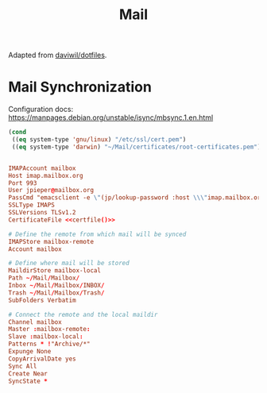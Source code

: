 #+TITLE: Mail

:SOURCE:
Adapted from [[https://github.com/daviwil/dotfiles.git][daviwil/dotfiles]].
:END:

* Mail Synchronization

Configuration docs: https://manpages.debian.org/unstable/isync/mbsync.1.en.html

#+NAME: certfile
#+begin_src emacs-lisp
(cond
 ((eq system-type 'gnu/linux) "/etc/ssl/cert.pem")
 ((eq system-type 'darwin) "~/Mail/certificates/root-certificates.pem"))
#+end_src

#+begin_src conf :tangle .mbsyncrc :noweb yes

IMAPAccount mailbox
Host imap.mailbox.org
Port 993
User jpieper@mailbox.org
PassCmd "emacsclient -e \"(jp/lookup-password :host \\\"imap.mailbox.org\\\" :user \\\"jpieper@mailbox.org\\\")\" | cut -d '\"' -f2"
SSLType IMAPS
SSLVersions TLSv1.2
CertificateFile <<certfile()>>

# Define the remote from which mail will be synced
IMAPStore mailbox-remote
Account mailbox

# Define where mail will be stored
MaildirStore mailbox-local
Path ~/Mail/Mailbox/
Inbox ~/Mail/Mailbox/INBOX/
Trash ~/Mail/Mailbox/Trash/
SubFolders Verbatim

# Connect the remote and the local maildir
Channel mailbox
Master :mailbox-remote:
Slave :mailbox-local:
Patterns * !"Archive/*"
Expunge None
CopyArrivalDate yes
Sync All
Create Near
SyncState *

#+end_src
